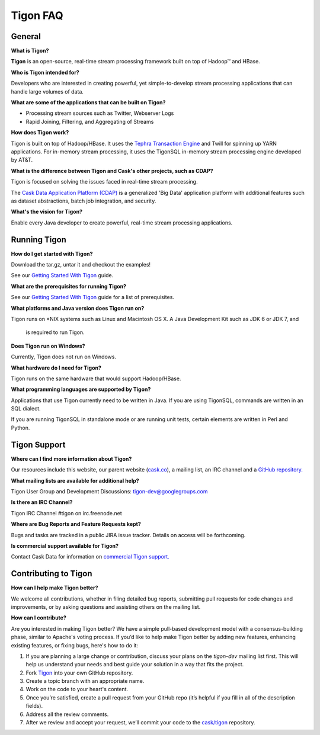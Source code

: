 .. :author: Cask Data, Inc.
   :description: FAQ of Tigon
   :copyright: Copyright © 2014 Cask Data, Inc.

============================================
Tigon FAQ
============================================

General
=======

**What is Tigon?**

**Tigon** is an open-source, real-time stream processing framework built on top of Hadoop |(TM)| and HBase.

**Who is Tigon intended for?**

Developers who are interested in creating powerful, yet simple-to-develop stream processing
applications that can handle large volumes of data.

**What are some of the applications that can be built on Tigon?**

- Processing stream sources such as Twitter, Webserver Logs
- Rapid Joining, Filtering, and Aggregating of Streams

**How does Tigon work?**

Tigon is built on top of Hadoop/HBase. It uses the 
`Tephra Transaction Engine <https://github.com/caskco/tephra>`__ and Twill
for spinning up YARN applications. For in-memory stream processing, it uses the TigonSQL
in-memory stream processing engine developed by AT&T.

**What is the difference between Tigon and Cask's other projects, such as CDAP?**

Tigon is focused on solving the issues faced in real-time stream processing. 

The `Cask Data Application Platform (CDAP) <http:cask.co/cdap>`__ is a generalized 'Big
Data' application platform with additional features such as dataset abstractions, batch job
integration, and security.

**What's the vision for Tigon?**

Enable every Java developer to create powerful, real-time stream processing applications.

.. **How fast will Tigon import data?**

.. **How big a cluster has Tigon been run on?**


Running Tigon
=============

**How do I get started with Tigon?**

Download the tar.gz, untar it and checkout the examples! 

See our `Getting Started With Tigon <getting-started>`__ guide.

**What are the prerequisites for running Tigon?**

See our `Getting Started With Tigon <getting-started#prerequisites>`__ guide
for a list of prerequisites.

**What platforms and Java version does Tigon run on?**

Tigon runs on \*NIX systems such as Linux and Macintosh OS X.
A Java Development Kit such as JDK 6 or JDK 7, and
 is required to run Tigon.

.. **Are there Tigon RPM or Debian packages available for download?**

**Does Tigon run on Windows?**

Currently, Tigon does not run on Windows.

**What hardware do I need for Tigon?**

Tigon runs on the same hardware that would support Hadoop/HBase.

**What programming languages are supported by Tigon?**

Applications that use Tigon currently need to be written in Java. 
If you are using TigonSQL, commands are written in an SQL dialect.

If you are running TigonSQL in standalone mode or are running unit tests,
certain elements are written in Perl and Python.

Tigon Support
=========================

**Where can I find more information about Tigon?**

Our resources include this website, our parent website (`cask.co <http://cask.co>`__),
a mailing list, an IRC channel and a `GitHub repository. <https://github.com/caskco/tigon>`__

**What mailing lists are available for additional help?**

Tigon User Group and Development Discussions: 
`tigon-dev@googlegroups.com <https://groups.google.com/d/forum/tigon-dev>`__

**Is there an IRC Channel?**

Tigon IRC Channel #tigon on irc.freenode.net

**Where are Bug Reports and Feature Requests kept?**

Bugs and tasks are tracked in a public JIRA issue tracker. Details on access will be forthcoming.

**Is commercial support available for Tigon?**

Contact Cask Data for information on `commercial Tigon support. <http:cask.co/support>`__


Contributing to Tigon
=========================

**How can I help make Tigon better?**

We welcome all contributions, whether in filing detailed
bug reports, submitting pull requests for code changes and improvements, or by asking questions and
assisting others on the mailing list.

**How can I contribute?**

Are you interested in making Tigon better? We have a simple pull-based development model
with a consensus-building phase, similar to Apache's voting process. If you’d like to help
make Tigon better by adding new features, enhancing existing features, or fixing bugs,
here's how to do it:

1. If you are planning a large change or contribution, discuss your plans on the `tigon-dev`
   mailing list first.  This will help us understand your needs and best guide your solution in a
   way that fits the project.
#. Fork `Tigon <https://github.com/caskco/tigon>`__ into your own GitHub repository.
#. Create a topic branch with an appropriate name.
#. Work on the code to your heart's content.
#. Once you’re satisfied, create a pull request from your GitHub repo (it’s helpful if you fill in
   all of the description fields).
#. Address all the review comments.
#. After we review and accept your request, we’ll commit your code to the 
   `cask/tigon <https://github.com/caskco/tigon>`__ repository.
   
.. |(TM)| unicode:: U+2122 .. trademark sign
   :ltrim:
